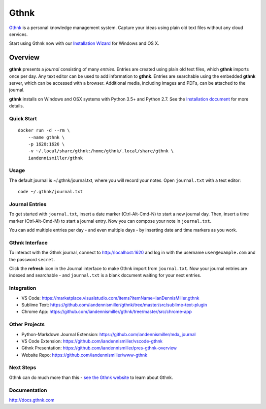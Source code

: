 Gthnk
=====

`Gthnk <http://www.gthnk.com>`_ is a personal knowledge management system.
Capture your ideas using plain old text files without any cloud services.

Start using Gthnk now with our `Installation Wizard <http://install.gthnk.com>`_ for Windows and OS X.

.. image:: https://img.shields.io/pypi/v/gthnk.svg
    :target: http://python.gthnk.com

.. image:: https://readthedocs.org/projects/gthnk/badge/?version=latest
    :target: http://docs.gthnk.com
    :alt: Documentation Status

.. image:: https://travis-ci.org/iandennismiller/gthnk.svg?branch=master
    :target: http://builds.gthnk.com

.. image:: https://coveralls.io/repos/github/iandennismiller/gthnk/badge.svg?branch=master
    :target: http://coverage.gthnk.com

.. image:: https://img.shields.io/github/license/mashape/apistatus.svg
    :target: https://opensource.org/licenses/MIT

.. image:: https://img.shields.io/github/stars/iandennismiller/gthnk.svg?style=social&label=GitHub
    :target: https://github.com/iandennismiller/gthnk

Overview
--------

**gthnk** presents a *journal* consisting of many *entries*.
Entries are created using plain old text files, which **gthnk** imports once per day.
Any text editor can be used to add information to **gthnk**.
Entries are searchable using the embedded **gthnk** server, which can be accessed with a browser.
Additional media, including images and PDFs, can be attached to the journal.

**gthnk** installs on Windows and OSX systems with Python 3.5+ and Python 2.7.
See the `Installation document <http://docs.gthnk.com/en/latest/intro/installation.html>`_ for more details.

Quick Start
^^^^^^^^^^^

::

    docker run -d --rm \
        --name gthnk \
        -p 1620:1620 \
        -v ~/.local/share/gthnk:/home/gthnk/.local/share/gthnk \
        iandennismiller/gthnk

Usage
^^^^^

The default journal is ~/.gthnk/journal.txt, where you will record your notes.
Open ``journal.txt`` with a text editor:

::

    code ~/.gthnk/journal.txt

Journal Entries
^^^^^^^^^^^^^^^

To get started with ``journal.txt``, insert a date marker (Ctrl-Alt-Cmd-N) to start a new journal day.
Then, insert a time marker (Ctrl-Alt-Cmd-M) to start a journal entry.
Now you can compose your note in ``journal.txt``.

You can add multiple entries per day - and even multiple days - by inserting date and time markers as you work.

Gthnk Interface
^^^^^^^^^^^^^^^

To interact with the Gthnk journal, connect to http://localhost:1620 and log in with the username ``user@example.com`` and the password ``secret``.

Click the **refresh** icon in the Journal interface to make Gthnk import from ``journal.txt``.
Now your journal entries are indexed and searchable - and ``journal.txt`` is a blank document waiting for your next entries.

Integration
^^^^^^^^^^^

- VS Code: https://marketplace.visualstudio.com/items?itemName=IanDennisMiller.gthnk
- Sublime Text: https://github.com/iandennismiller/gthnk/tree/master/src/sublime-text-plugin
- Chrome App: https://github.com/iandennismiller/gthnk/tree/master/src/chrome-app

Other Projects
^^^^^^^^^^^^^^

- Python-Markdown Journal Extension: https://github.com/iandennismiller/mdx_journal
- VS Code Extension: https://github.com/iandennismiller/vscode-gthnk
- Gthnk Presentation: https://github.com/iandennismiller/pres-gthnk-overview
- Website Repo: https://github.com/iandennismiller/www-gthnk

Next Steps
^^^^^^^^^^

Gthnk can do much more than this - `see the Gthnk website <http://www.gthnk.com>`_ to learn about Gthnk.

Documentation
^^^^^^^^^^^^^

http://docs.gthnk.com
